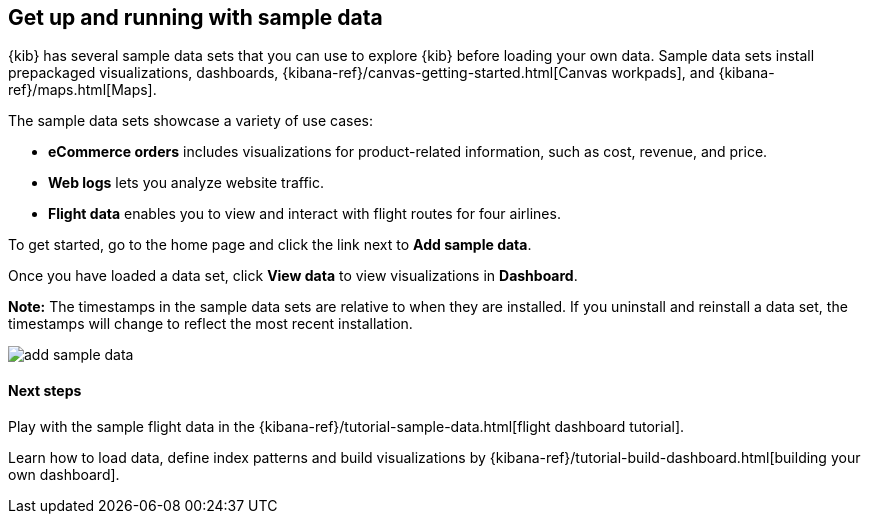 [[add-sample-data]]
== Get up and running with sample data

{kib} has several sample data sets that you can use to explore {kib} before loading your own data.
Sample data sets install prepackaged visualizations, dashboards,
{kibana-ref}/canvas-getting-started.html[Canvas workpads],
and {kibana-ref}/maps.html[Maps].

The sample data sets showcase a variety of use cases:

* *eCommerce orders* includes visualizations for product-related information,
such as cost, revenue, and price.
* *Web logs* lets you analyze website traffic.
* *Flight data* enables you to view and interact with flight routes for four airlines.

To get started, go to the home page and click the link next to *Add sample data*.

Once you have loaded a data set, click *View data* to view visualizations in *Dashboard*.

*Note:* The timestamps in the sample data sets are relative to when they are installed.
If you uninstall and reinstall a data set, the timestamps will change to reflect the most recent installation.


[role="screenshot"]
image::images/add-sample-data.png[]

[float]
==== Next steps

Play with the sample flight data in the {kibana-ref}/tutorial-sample-data.html[flight dashboard tutorial].

Learn how to load data, define index patterns and build visualizations by {kibana-ref}/tutorial-build-dashboard.html[building your own dashboard].

